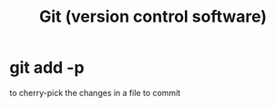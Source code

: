 :PROPERTIES:
:ID:       e76bfca8-f61d-45a2-908f-bad416a7c304
:END:
#+title: Git (version control software)
* git add -p
  to cherry-pick the changes in a file to commit
